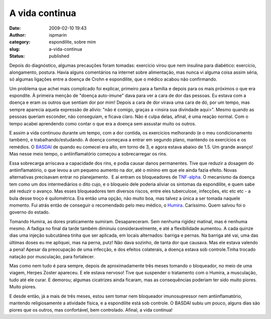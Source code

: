 A vida continua
###############
:date: 2009-02-10 19:43
:author: ispmarin
:category: espondilite, sobre mim
:slug: a-vida-continua
:status: published

Depois do diagnóstico, algumas precauções foram tomadas: exercício virou
que nem insulina para diabético: exercício, alongamento, postura. Havia
alguns comentários na internet sobre alimentação, mas nunca vi alguma
coisa assim séria, só algumas ligações entre a doença de Crohn e
espondilite, que o médico acabou não confirmando.

Um problema que achei mais complicado foi explicar, primeiro para a
família e depois para os mais próximos o que era espondite. À primeira
menção de "doença auto-imune" dava para ver a cara de dor das pessoas.
Eu estava com a doença e eram os outros que sentiam dor por mim! Depois
a cara de dor virava uma cara de dó, por um tempo, mas sempre aparecia
aquela expressão de alívio: "não é comigo, graças a <insira sua
divindade aqui>". Mesmo quando as pessoas queriam esconder, não
conseguiam, e ficava claro. Não é culpa delas, afinal, é uma reação
normal. Com o tempo acabei aprendendo como contar o que era a doença sem
assustar muito os outros.

E assim a vida continuou durante um tempo, com a dor contida, os
exercícios melhorando (e o meu condicionamento também), e
trabalhando/estudando. A doença começava a entrar em segundo plano,
mantendo os exercícios e os remédios. O
`BASDAI <http://www.basdai.com/>`__ de quando eu comecei era alto, em
torno de 3, e agora estava abaixo de 1.5. Um grande avanço! Mas nesse
meio tempo, o antiinflamatório começou a sobrecarregar os rins.

Essa sobrecarga arriscava a capacidade dos rins, e podia causar danos
permanentes. Tive que reduzir a dosagem do antiinflamatório, o que levou
a um pequeno aumento na dor, até o mínino em que ele ainda fazia efeito.
Novas alternativas precisavam entrar no planejamento.  E aí entram os
bloqueadores de
`TNF-alpha <http://en.wikipedia.org/wiki/Tumor_necrosis_factor-alpha>`__.
O mecanismo da doença tem como um dos intermediários o dito cujo, e o
bloqueio dele poderia aliviar os sintomas da espondilite, e quem sabe
até reduzir o avanço. Mas esses bloqueadores tem diversos riscos, entre
eles tuberculose, infecções, etc etc etc - a bula desse troço é
quilométrica. Era então uma opção, não muito boa, mas talvez a única a
ser tomada naquele momento. Fui atrás então de conseguir o recomendado
pelo meu médico, o `Humira <http://www.humira.com/>`__. Caríssimo. Quem
salvou foi o governo do estado.

Tomando Humira, as dores praticamente sumiram. Desapareceram. Sem
nenhuma rigidez matinal, mas é nenhuma mesmo. A fadiga no final da tarde
também diminuiu consideravelmente, e até a flexibilidade aumentou. A
cada quinze dias uma injeção subcutânea tinha que ser aplicada, em
locais alternados: barriga e pernas. Na barriga até vai, uma das últimas
doses eu me apliquei, mas na perna, putz! Não dava sozinho, de tanta dor
que causava. Mas ele estava valendo a pena! Apesar da preocupação de uma
infecção, e dos efeitos colaterais, a doença estava sob controle.Tinha
trocado natação por musculação, para fortalecer.

Mas como nem tudo é para sempre, depois de aproximadamente três meses
tomando o bloqueador, no meio de uma viagem, Herpes Zoster apareceu. E
ele estava nervoso! Tive que suspender o tratamento com o Humira, a
musculação, tudo até ele curar. E demorou; algumas cicatrizes ainda
ficaram, mas as consequências poderiam ter sido muito piores. Muito
piores.

E desde então, já a mais de três meses, estou sem tomar nem bloqueador
imunosupressor nem antiinflamatório, mantendo religiosamente a atividade
física, e a espondilite está sob controle. O BASDAI subiu um pouco,
alguns dias são piores que os outros, mas confortável, bem controlado.
Afinal, a vida continua!
